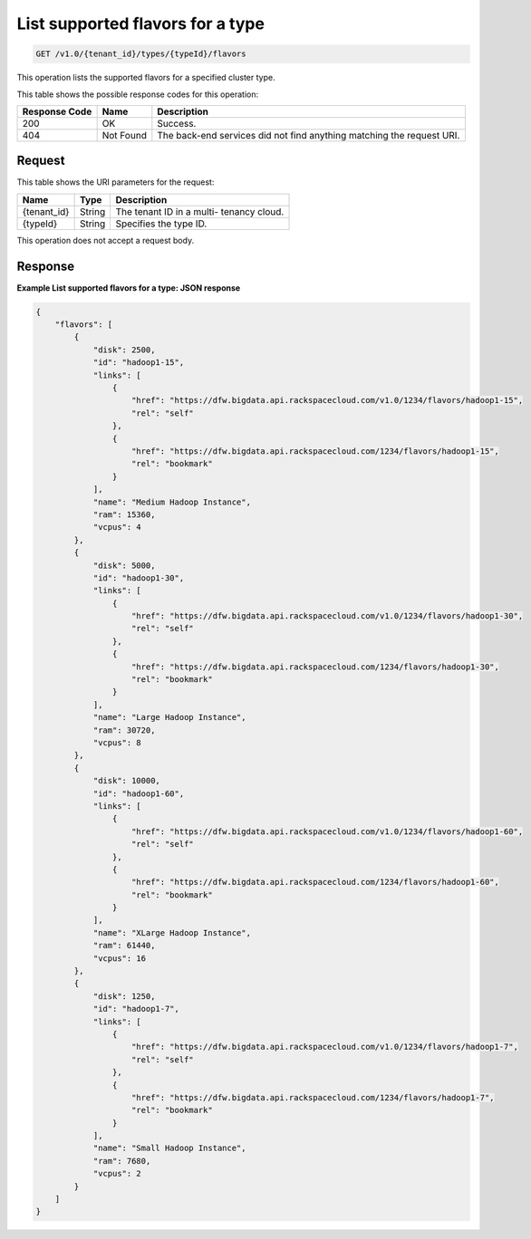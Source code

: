 
.. THIS OUTPUT IS GENERATED FROM THE WADL. DO NOT EDIT.

.. _get-list-supported-flavors-for-a-type-v1.0-tenant-id-types-typeid-flavors:

List supported flavors for a type
^^^^^^^^^^^^^^^^^^^^^^^^^^^^^^^^^^^^^^^^^^^^^^^^^^^^^^^^^^^^^^^^^^^^^^^^^^^^^^^^

.. code::

    GET /v1.0/{tenant_id}/types/{typeId}/flavors

This operation lists the supported flavors for a 				specified cluster type.



This table shows the possible response codes for this operation:


+--------------------------+-------------------------+-------------------------+
|Response Code             |Name                     |Description              |
+==========================+=========================+=========================+
|200                       |OK                       |Success.                 |
+--------------------------+-------------------------+-------------------------+
|404                       |Not Found                |The back-end services    |
|                          |                         |did not find anything    |
|                          |                         |matching the request URI.|
+--------------------------+-------------------------+-------------------------+


Request
""""""""""""""""




This table shows the URI parameters for the request:

+--------------------------+-------------------------+-------------------------+
|Name                      |Type                     |Description              |
+==========================+=========================+=========================+
|{tenant_id}               |String                   |The tenant ID in a multi-|
|                          |                         |tenancy cloud.           |
+--------------------------+-------------------------+-------------------------+
|{typeId}                  |String                   |Specifies the type ID.   |
+--------------------------+-------------------------+-------------------------+





This operation does not accept a request body.




Response
""""""""""""""""










**Example List supported flavors for a type: JSON response**


.. code::

   {
       "flavors": [
           {
               "disk": 2500,
               "id": "hadoop1-15",
               "links": [
                   {
                       "href": "https://dfw.bigdata.api.rackspacecloud.com/v1.0/1234/flavors/hadoop1-15",
                       "rel": "self"
                   },
                   {
                       "href": "https://dfw.bigdata.api.rackspacecloud.com/1234/flavors/hadoop1-15",
                       "rel": "bookmark"
                   }
               ],
               "name": "Medium Hadoop Instance",
               "ram": 15360,
               "vcpus": 4
           },
           {
               "disk": 5000,
               "id": "hadoop1-30",
               "links": [
                   {
                       "href": "https://dfw.bigdata.api.rackspacecloud.com/v1.0/1234/flavors/hadoop1-30",
                       "rel": "self"
                   },
                   {
                       "href": "https://dfw.bigdata.api.rackspacecloud.com/1234/flavors/hadoop1-30",
                       "rel": "bookmark"
                   }
               ],
               "name": "Large Hadoop Instance",
               "ram": 30720,
               "vcpus": 8
           },
           {
               "disk": 10000,
               "id": "hadoop1-60",
               "links": [
                   {
                       "href": "https://dfw.bigdata.api.rackspacecloud.com/v1.0/1234/flavors/hadoop1-60",
                       "rel": "self"
                   },
                   {
                       "href": "https://dfw.bigdata.api.rackspacecloud.com/1234/flavors/hadoop1-60",
                       "rel": "bookmark"
                   }
               ],
               "name": "XLarge Hadoop Instance",
               "ram": 61440,
               "vcpus": 16
           },
           {
               "disk": 1250,
               "id": "hadoop1-7",
               "links": [
                   {
                       "href": "https://dfw.bigdata.api.rackspacecloud.com/v1.0/1234/flavors/hadoop1-7",
                       "rel": "self"
                   },
                   {
                       "href": "https://dfw.bigdata.api.rackspacecloud.com/1234/flavors/hadoop1-7",
                       "rel": "bookmark"
                   }
               ],
               "name": "Small Hadoop Instance",
               "ram": 7680,
               "vcpus": 2
           }
       ]
   }
   




